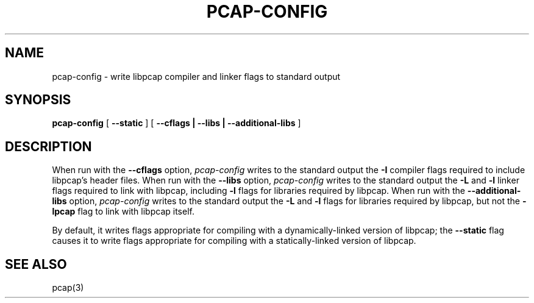 .\"	$NetBSD: pcap-config.1,v 1.2.12.1 2013/06/23 06:28:19 tls Exp $
.\"
.\" @(#) Header: /tcpdump/master/libpcap/pcap-config.1,v 1.1 2008-09-23 18:04:01 guy Exp  (LBL)
.\"
.\" Copyright (c) 1987, 1988, 1989, 1990, 1991, 1992, 1994, 1995, 1996, 1997
.\"	The Regents of the University of California.  All rights reserved.
.\" All rights reserved.
.\"
.\" Redistribution and use in source and binary forms, with or without
.\" modification, are permitted provided that: (1) source code distributions
.\" retain the above copyright notice and this paragraph in its entirety, (2)
.\" distributions including binary code include the above copyright notice and
.\" this paragraph in its entirety in the documentation or other materials
.\" provided with the distribution, and (3) all advertising materials mentioning
.\" features or use of this software display the following acknowledgement:
.\" ``This product includes software developed by the University of California,
.\" Lawrence Berkeley Laboratory and its contributors.'' Neither the name of
.\" the University nor the names of its contributors may be used to endorse
.\" or promote products derived from this software without specific prior
.\" written permission.
.\" THIS SOFTWARE IS PROVIDED ``AS IS'' AND WITHOUT ANY EXPRESS OR IMPLIED
.\" WARRANTIES, INCLUDING, WITHOUT LIMITATION, THE IMPLIED WARRANTIES OF
.\" MERCHANTABILITY AND FITNESS FOR A PARTICULAR PURPOSE.
.\"
.TH PCAP-CONFIG 1 "26 March 2009"
.SH NAME
pcap-config \- write libpcap compiler and linker flags to standard output
.SH SYNOPSIS
.na
.B pcap-config
[
.B \-\-static
]
[
.B \-\-cflags | \-\-libs | \-\-additional-libs
]
.ad
.SH DESCRIPTION
.LP
When run with the
.B \-\-cflags
option,
.I pcap-config
writes to the standard output the
.B \-I
compiler flags required to include libpcap's header files.
When run with the
.B \-\-libs
option,
.I pcap-config
writes to the standard output the
.B \-L
and
.B \-l
linker flags required to link with libpcap, including
.B \-l
flags for libraries required by libpcap.
When run with the
.B \-\-additional-libs
option,
.I pcap-config
writes to the standard output the
.B \-L
and
.B \-l
flags for libraries required by libpcap, but not the
.B \-lpcap
flag to link with libpcap itself.
.LP
By default, it writes flags appropriate for compiling with a
dynamically-linked version of libpcap; the
.B \-\-static
flag causes it to write flags appropriate for compiling with a
statically-linked version of libpcap.
.SH "SEE ALSO"
pcap(3)
